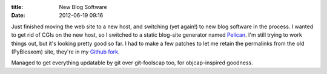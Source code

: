 :title: New Blog Software
:date: 2012-06-19 09:16

Just finished moving the web site to a new host, and switching (yet again!)
to new blog software in the process. I wanted to get rid of CGIs on the new
host, so I switched to a static blog-site generator named `Pelican
<https://github.com/ametaireau/pelican>`__. I'm still trying to work things
out, but it's looking pretty good so far. I had to make a few patches to let
me retain the permalinks from the old (PyBlosxom) site, they're in my `Github
fork <https://github.com/warner/pelican>`__.

Managed to get everything updatable by git over git-foolscap too, for
objcap-inspired goodness.
